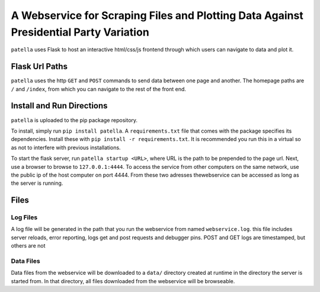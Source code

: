 A Webservice for Scraping Files and Plotting Data Against Presidential Party Variation
=====================================================================================

``patella`` uses Flask to host an interactive html/css/js frontend through which users can navigate to
data and plot it.




Flask Url Paths
---------------

``patella`` uses the  http ``GET`` and ``POST`` commands to send data between
one page and another. The homepage paths are ``/`` and ``/index``, from which you can
navigate to the rest of the front end.



Install and Run Directions
--------------------------

``patella`` is uploaded to the pip package repository.

To install, simply run ``pip install patella``. A ``requirements.txt``
file that comes with the package specifies its dependencies. Install these with
``pip install -r requirements.txt``. It is recommended you run this in a virtual
so as not to interfere with previous installations.

To start the flask server, run ``patella startup <URL>``, where URL is the path
to be prepended to the page url. Next, use a browser to browse to ``127.0.0.1:4444``.
To access the service from other computers on the same network, use the public ip of the host
computer on port 4444. From these two adresses thewebservice can be accessed as long as the server is running.


Files
-----

Log Files
+++++++++
A log file will be generated in the path that you run the webservice from named
``webservice.log``. this file includes server reloads, error reporting, logs get
and post requests and debugger pins. POST and GET logs are timestamped, but others are not


Data Files
++++++++++
Data files from the webservice will be downloaded to a ``data/`` directory created at runtime in the directory the
server is started from. In that directory, all files downloaded from the webservice will be browseable.